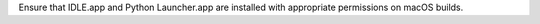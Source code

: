 Ensure that IDLE.app and Python Launcher.app are installed with appropriate permissions on macOS builds.
